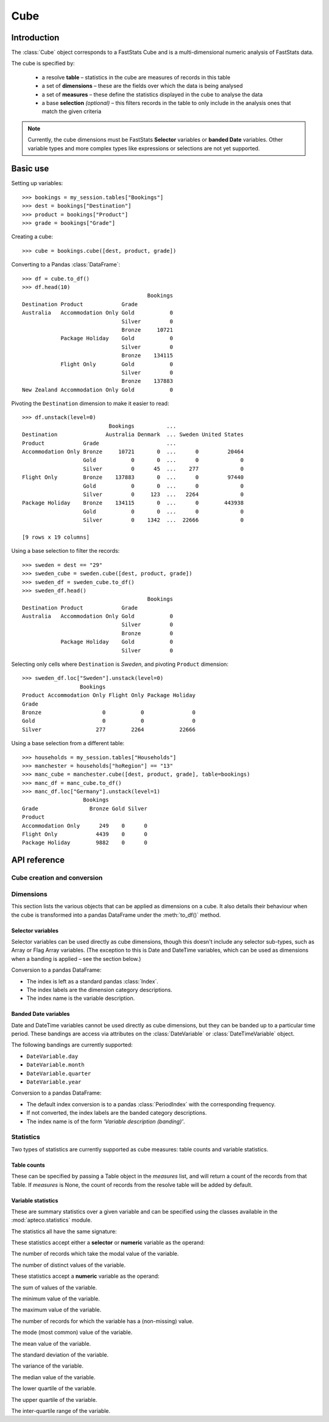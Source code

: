 .. _cube_reference:

********
  Cube
********

.. py:currentmodule:: apteco.cube


Introduction
============

The :class:`Cube` object corresponds to a FastStats Cube
and is a multi-dimensional numeric analysis of FastStats data.

The cube is specified by:

    * a resolve **table** – statistics in the cube are measures of
      records in this table
    * a set of **dimensions** – these are the fields over which the data
      is being analysed
    * a set of **measures** – these define the statistics displayed in the cube
      to analyse the data
    * a base **selection** *(optional)* – this filters records in the table
      to only include in the analysis ones that match the given criteria

.. note::
    Currently, the cube dimensions must be FastStats **Selector** variables
    or **banded Date** variables.
    Other variable types and more complex types like expressions or selections
    are not yet supported.

Basic use
=========

Setting up variables::

    >>> bookings = my_session.tables["Bookings"]
    >>> dest = bookings["Destination"]
    >>> product = bookings["Product"]
    >>> grade = bookings["Grade"]

Creating a cube::

    >>> cube = bookings.cube([dest, product, grade])

Converting to a Pandas :class:`DataFrame`::

    >>> df = cube.to_df()
    >>> df.head(10)
                                           Bookings
    Destination Product            Grade
    Australia   Accommodation Only Gold           0
                                   Silver         0
                                   Bronze     10721
                Package Holiday    Gold           0
                                   Silver         0
                                   Bronze    134115
                Flight Only        Gold           0
                                   Silver         0
                                   Bronze    137883
    New Zealand Accommodation Only Gold           0

Pivoting the ``Destination`` dimension to make it easier to read::

    >>> df.unstack(level=0)
                               Bookings          ...
    Destination               Australia Denmark  ... Sweden United States
    Product            Grade                     ...
    Accommodation Only Bronze     10721       0  ...      0         20464
                       Gold           0       0  ...      0             0
                       Silver         0      45  ...    277             0
    Flight Only        Bronze    137883       0  ...      0         97440
                       Gold           0       0  ...      0             0
                       Silver         0     123  ...   2264             0
    Package Holiday    Bronze    134115       0  ...      0        443938
                       Gold           0       0  ...      0             0
                       Silver         0    1342  ...  22666             0

    [9 rows x 19 columns]

Using a base selection to filter the records::

    >>> sweden = dest == "29"
    >>> sweden_cube = sweden.cube([dest, product, grade])
    >>> sweden_df = sweden_cube.to_df()
    >>> sweden_df.head()
                                           Bookings
    Destination Product            Grade
    Australia   Accommodation Only Gold           0
                                   Silver         0
                                   Bronze         0
                Package Holiday    Gold           0
                                   Silver         0

Selecting only cells where ``Destination`` is *Sweden*,
and pivoting ``Product`` dimension::

    >>> sweden_df.loc["Sweden"].unstack(level=0)
                      Bookings
    Product Accommodation Only Flight Only Package Holiday
    Grade
    Bronze                   0           0               0
    Gold                     0           0               0
    Silver                 277        2264           22666

Using a base selection from a different table::

    >>> households = my_session.tables["Households"]
    >>> manchester = households["hoRegion"] == "13"
    >>> manc_cube = manchester.cube([dest, product, grade], table=bookings)
    >>> manc_df = manc_cube.to_df()
    >>> manc_df.loc["Germany"].unstack(level=1)
                       Bookings
    Grade                Bronze Gold Silver
    Product
    Accommodation Only      249    0      0
    Flight Only            4439    0      0
    Package Holiday        9882    0      0

.. Cube-related tasks
.. ==================

API reference
=============

Cube creation and conversion
----------------------------

.. class:: Cube(dimensions, measures=None, selection=None, table=None, *, session=None)

    Create a cube.

    .. tip::
        The :meth:`cube` methods on tables and selections are wrappers
        around this class.
        It is recommended to prefer those over instantiating this class directly,
        as they generally provide a simpler interface.

    :param list[Variable] dimensions: Variables to use as dimensions in the cube.
        These must be from `table` or from a 'related' table
        – either an ancestor or descendant.
    :param list measures: Statistics to display in the cube.
        These must be from `table` or from a 'related' table
        – either an ancestor or descendant.
        If `measures` is None, the count measure of the cube's resolve table
        will be used by default.
    :param Clause selection: Base selection to apply to the cube.
        The table of this selection must be a 'related' table
        – either an ancestor or descendant.
    :param Table table: resolve table of the cube.
        This table's records are used in the analysis for the cube,
        e.g. the default count measure is counts records from this table.
    :param Session session: Current Apteco API session.

    As well as being related to `table`,
    the following restrictions apply to dimensions and measures:

        * All dimensions must be from tables related to each other,
          except in the case of a 'cross cube'
          when dimensions may be from unrelated tables,
          as long as these are all descendants of `table`.
        * Each measure's table must be related to each dimension's table.
          In the case of a 'cross cube', all measures must be from `table`
          or one of its ancestors.

    At least one of `selection` or `table` must be given:

        * If only `selection` is given,
          then `table` will be set to the resolve table of the selection.
        * If both are given and the resolve table of `selection`
          isn't `table`,
          then the records used in the cube
          are determined by mapping the selection to the required table by applying
          **ANY**/**THE** logic as necessary.
          This matches the behaviour when applying an underlying selection
          to a cube in the FastStats application.
          The mapping described here happens in the FastStats data engine
          and does not change the `selection` on the :class:`Cube`.

    .. tip::
        The following two cubes are equivalent::

            >>> cube1 = Cube(
            ...     dimensions,
            ...     selection=manchester,
            ...     table=bookings,
            ...     session=my_session,
            ... )
            >>> cube2 = Cube(
            ...     dimensions,
            ...     selection=(bookings * manchester),
            ...     session=my_session,
            ... )

        They both return a cube summarising *bookings* made by people
        from households in the Greater Manchester region.

    .. note::
        The raw cube data is fetched from the Apteco API
        when the :class:`Cube` object is initialised.
        It is held on the object in the :attr:`_data` attribute as a Numpy :class:`array`
        but this is not considered public, and so to work with the data
        you should convert it to your desired output format.
        The format currently supported is a Pandas :class:`DataFrame`,
        via the the :meth:`to_df` method.

    .. method:: to_df(unclassified=False, totals=False, no_trans=False, convert_index=True)

        Return the cube as a Pandas :class:`DataFrame`.

        :param bool unclassified: Whether to include unclassified rows in the DataFrame.
            Default is `False`.
        :param bool totals: Whether to include totals rows in the DataFrame.
            Default is `False`.
        :param bool no_trans: Whether to include rows counting records
            with no transactions;
            applicable when at least one dimension belongs to a child table.
            *Included for forwards-compatibility, but not currently implemented.*
            *Must be left as False.*
        :param bool convert_index: Whether to convert the index to the corresponding
            'natural' Pandas index type.
            If *totals* or *no_trans* is *True*, this will be set to *False*.
            Default is `True`.

        The :class:`DataFrame` is configured such that:

            * the dimensions form the *index*.
              If multiple dimensions are given, this is a :class:`MultiIndex`,
              with each level corresponding to a dimension.
            * there is one *column* for each measure.

        .. tip::
            The structure of the DataFrame returned by the :meth:`to_df()` method
            is very similar to a *Tree* in the FastStats application.

        .. note::
            The Cube returns pre-calculated totals,
            which can be found under the *TOTAL* label on each dimension.
            You may need to filter these out if you are doing further analysis.

        .. seealso::
            For more details on working with a Pandas DataFrame
            with a MultiIndex,
            see the `user guide
            <https://pandas.pydata.org/pandas-docs/stable/user_guide/advanced.html>`_
            in the official Pandas documentation.

Dimensions
----------

This section lists the various objects that can be applied as dimensions on a cube.
It also details their behaviour when the cube is transformed into a pandas DataFrame
under the :meth:`to_df()` method.

Selector variables
~~~~~~~~~~~~~~~~~~

Selector variables can be used directly as cube dimensions,
though this doesn't include any selector sub-types,
such as Array or Flag Array variables.
(The exception to this is Date and DateTime variables,
which can be used as dimensions when a banding is applied – see the section below.)

Conversion to a pandas DataFrame:

* The index is left as a standard pandas :class:`Index`.
* The index labels are the dimension category descriptions.
* The index name is the variable description.

Banded Date variables
~~~~~~~~~~~~~~~~~~~~~

Date and DateTime variables cannot be used directly as cube dimensions,
but they can be banded up to a particular time period.
These bandings are access via attributes on the :class:`DateVariable`
or :class:`DateTimeVariable` object.

The following bandings are currently supported:

* ``DateVariable.day``
* ``DateVariable.month``
* ``DateVariable.quarter``
* ``DateVariable.year``

Conversion to a pandas DataFrame:

* The default index conversion is to a pandas :class:`PeriodIndex`
  with the corresponding frequency.
* If not converted, the index labels are the banded category descriptions.
* The index name is of the form `'Variable description (banding)'`.

Statistics
----------

.. py:currentmodule:: apteco.statistics

Two types of statistics are currently supported as cube measures:
table counts and variable statistics.

Table counts
~~~~~~~~~~~~

These can be specified by passing a Table object in the `measures` list,
and will return a count of the records from that Table.
If `measures` is None, the count of records from the resolve table
will be added by default.

Variable statistics
~~~~~~~~~~~~~~~~~~~

These are summary statistics over a given variable and can be specified
using the classes available in the :mod:`apteco.statistics` module.

The statistics all have the same signature:

.. class:: Statistic(operand, *, label=None)

    Create a variable statistic.

    :param Variable operand: Variable over which to apply the statistic.
        Most statistics can only be calculated over numeric variables,
        but some also accept selector variables.
        See details below for specific restrictions.
    :type label: str, optional
    :param label: Descriptive name for this statistic.
        Used as the column label for this statistic
        on the DataFrame returned by :meth:`to_df`.

These statistics accept either a **selector** or **numeric** variable as the operand:


.. class:: CountMode

    The number of records which take the modal value of the variable.


.. class:: CountDistinct

    The number of distinct values of the variable.


These statistics accept a **numeric** variable as the operand:


.. class:: Sum

    The sum of values of the variable.


.. class:: Min

    The minimum value of the variable.


.. class:: Max

    The maximum value of the variable.

.. class:: Populated

    The number of records for which the variable has a (non-missing) value.

.. class:: Mode

    The mode (most common) value of the variable.


.. class:: Mean

    The mean value of the variable.


.. class:: StdDev

    The standard deviation of the variable.


.. class:: Variance

    The variance of the variable.


.. class:: Median

    The median value of the variable.


.. class:: LowerQuartile

    The lower quartile of the variable.


.. class:: UpperQuartile

    The upper quartile of the variable.


.. class:: InterQuartileRange

    The inter-quartile range of the variable.

